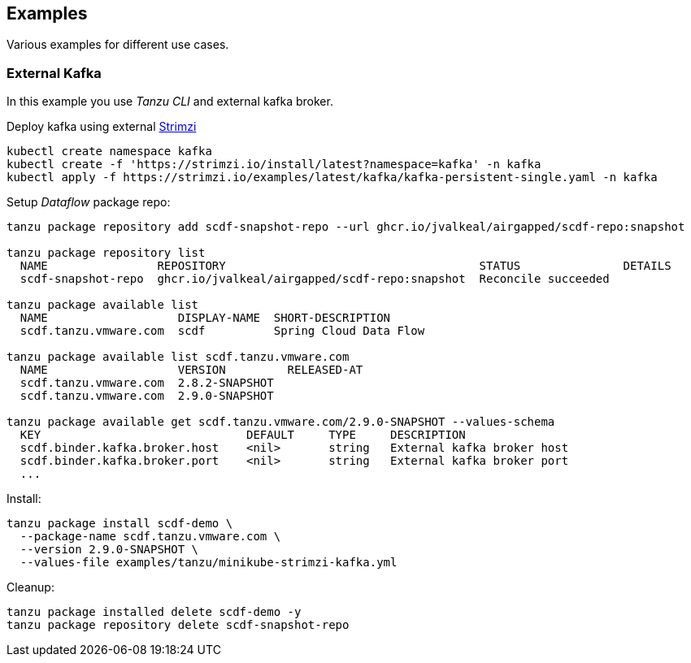 ifdef::env-github[]
:tip-caption: :bulb:
:note-caption: :information_source:
:important-caption: :heavy_exclamation_mark:
:caution-caption: :fire:
:warning-caption: :warning:
endif::[]
ifndef::env-github[]
endif::[]

[[examples]]
== Examples
Various examples for different use cases.

=== External Kafka
In this example you use _Tanzu CLI_ and external kafka broker.

Deploy kafka using external https://strimzi.io/quickstarts[Strimzi]

[source, bash]
----
kubectl create namespace kafka
kubectl create -f 'https://strimzi.io/install/latest?namespace=kafka' -n kafka
kubectl apply -f https://strimzi.io/examples/latest/kafka/kafka-persistent-single.yaml -n kafka
----

Setup _Dataflow_ package repo:

[source, bash]
----
tanzu package repository add scdf-snapshot-repo --url ghcr.io/jvalkeal/airgapped/scdf-repo:snapshot

tanzu package repository list
  NAME                REPOSITORY                                     STATUS               DETAILS
  scdf-snapshot-repo  ghcr.io/jvalkeal/airgapped/scdf-repo:snapshot  Reconcile succeeded

tanzu package available list
  NAME                   DISPLAY-NAME  SHORT-DESCRIPTION
  scdf.tanzu.vmware.com  scdf          Spring Cloud Data Flow

tanzu package available list scdf.tanzu.vmware.com
  NAME                   VERSION         RELEASED-AT
  scdf.tanzu.vmware.com  2.8.2-SNAPSHOT
  scdf.tanzu.vmware.com  2.9.0-SNAPSHOT

tanzu package available get scdf.tanzu.vmware.com/2.9.0-SNAPSHOT --values-schema
  KEY                              DEFAULT     TYPE     DESCRIPTION
  scdf.binder.kafka.broker.host    <nil>       string   External kafka broker host
  scdf.binder.kafka.broker.port    <nil>       string   External kafka broker port
  ...
----

Install:

[source, bash]
----
tanzu package install scdf-demo \
  --package-name scdf.tanzu.vmware.com \
  --version 2.9.0-SNAPSHOT \
  --values-file examples/tanzu/minikube-strimzi-kafka.yml
----

Cleanup:

[source, bash]
----
tanzu package installed delete scdf-demo -y
tanzu package repository delete scdf-snapshot-repo
----
